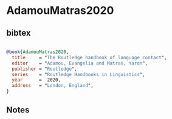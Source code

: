 * AdamouMatras2020




** bibtex

#+NAME: bibtex
#+BEGIN_SRC bibtex

@book{AdamouMatras2020,
  title     = "The Routledge handbook of language contact",
  editor    = "Adamou, Evangelia and Matras, Yaron",
  publisher = "Routledge",
  series    = "Routledge Handbooks in Linguistics",
  year      =  2020,
  address   = "London, England",
}

#+END_SRC




** Notes

